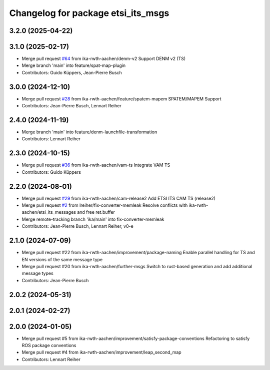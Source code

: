 ^^^^^^^^^^^^^^^^^^^^^^^^^^^^^^^^^^^
Changelog for package etsi_its_msgs
^^^^^^^^^^^^^^^^^^^^^^^^^^^^^^^^^^^

3.2.0 (2025-04-22)
------------------

3.1.0 (2025-02-17)
------------------
* Merge pull request `#64 <https://github.com/ika-rwth-aachen/etsi_its_messages/issues/64>`_ from ika-rwth-aachen/denm-v2
  Support DENM v2 (TS)
* Merge branch 'main' into feature/spat-map-plugin
* Contributors: Guido Küppers, Jean-Pierre Busch

3.0.0 (2024-12-10)
------------------
* Merge pull request `#28 <https://github.com/ika-rwth-aachen/etsi_its_messages/issues/28>`_ from ika-rwth-aachen/feature/spatem-mapem
  SPATEM/MAPEM Support
* Contributors: Jean-Pierre Busch, Lennart Reiher

2.4.0 (2024-11-19)
------------------
* Merge branch 'main' into feature/denm-launchfile-transformation
* Contributors: Lennart Reiher

2.3.0 (2024-10-15)
------------------
* Merge pull request `#36 <https://github.com/ika-rwth-aachen/etsi_its_messages/issues/36>`_ from ika-rwth-aachen/vam-ts
  Integrate VAM TS
* Contributors: Guido Küppers

2.2.0 (2024-08-01)
------------------
* Merge pull request `#29 <https://github.com/ika-rwth-aachen/etsi_its_messages/issues/29>`_ from ika-rwth-aachen/cam-release2
  Add ETSI ITS CAM TS (release2)
* Merge pull request `#2 <https://github.com/ika-rwth-aachen/etsi_its_messages/issues/2>`_ from lreiher/fix-converter-memleak
  Resolve conflicts with ika-rwth-aachen/etsi_its_messages and free ret.buffer
* Merge remote-tracking branch 'ika/main' into fix-converter-memleak
* Contributors: Jean-Pierre Busch, Lennart Reiher, v0-e

2.1.0 (2024-07-09)
------------------
* Merge pull request #22 from ika-rwth-aachen/improvement/package-naming
  Enable parallel handling for TS and EN versions of the same message type
* Merge pull request #20 from ika-rwth-aachen/further-msgs
  Switch to rust-based generation and add additional message types
* Contributors: Jean-Pierre Busch

2.0.2 (2024-05-31)
------------------

2.0.1 (2024-02-27)
------------------

2.0.0 (2024-01-05)
------------------
* Merge pull request #5 from ika-rwth-aachen/improvement/satisfy-package-conventions
  Refactoring to satisfy ROS package conventions
* Merge pull request #4 from ika-rwth-aachen/improvement/leap_second_map
* Contributors: Lennart Reiher
